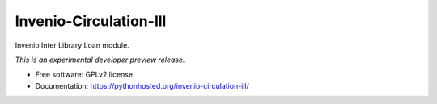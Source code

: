 ..
    This file is part of Invenio.
    Copyright (C) 2016 CERN.

    Invenio is free software; you can redistribute it
    and/or modify it under the terms of the GNU General Public License as
    published by the Free Software Foundation; either version 2 of the
    License, or (at your option) any later version.

    Invenio is distributed in the hope that it will be
    useful, but WITHOUT ANY WARRANTY; without even the implied warranty of
    MERCHANTABILITY or FITNESS FOR A PARTICULAR PURPOSE.  See the GNU
    General Public License for more details.

    You should have received a copy of the GNU General Public License
    along with Invenio; if not, write to the
    Free Software Foundation, Inc., 59 Temple Place, Suite 330, Boston,
    MA 02111-1307, USA.

    In applying this license, CERN does not
    waive the privileges and immunities granted to it by virtue of its status
    as an Intergovernmental Organization or submit itself to any jurisdiction.

=========================
 Invenio-Circulation-Ill
=========================

.. image:: https://img.shields.io/travis/inveniosoftware/invenio-circulation-ill.svg
        :target: https://travis-ci.org/inveniosoftware/invenio-circulation-ill

.. image:: https://img.shields.io/coveralls/inveniosoftware/invenio-circulation-ill.svg
        :target: https://coveralls.io/r/inveniosoftware/invenio-circulation-ill

.. image:: https://img.shields.io/github/tag/inveniosoftware/invenio-circulation-ill.svg
        :target: https://github.com/inveniosoftware/invenio-circulation-ill/releases

.. image:: https://img.shields.io/pypi/dm/invenio-circulation-ill.svg
        :target: https://pypi.python.org/pypi/invenio-circulation-ill

.. image:: https://img.shields.io/github/license/inveniosoftware/invenio-circulation-ill.svg
        :target: https://github.com/inveniosoftware/invenio-circulation-ill/blob/master/LICENSE


Invenio Inter Library Loan module.

*This is an experimental developer preview release.*

* Free software: GPLv2 license
* Documentation: https://pythonhosted.org/invenio-circulation-ill/
